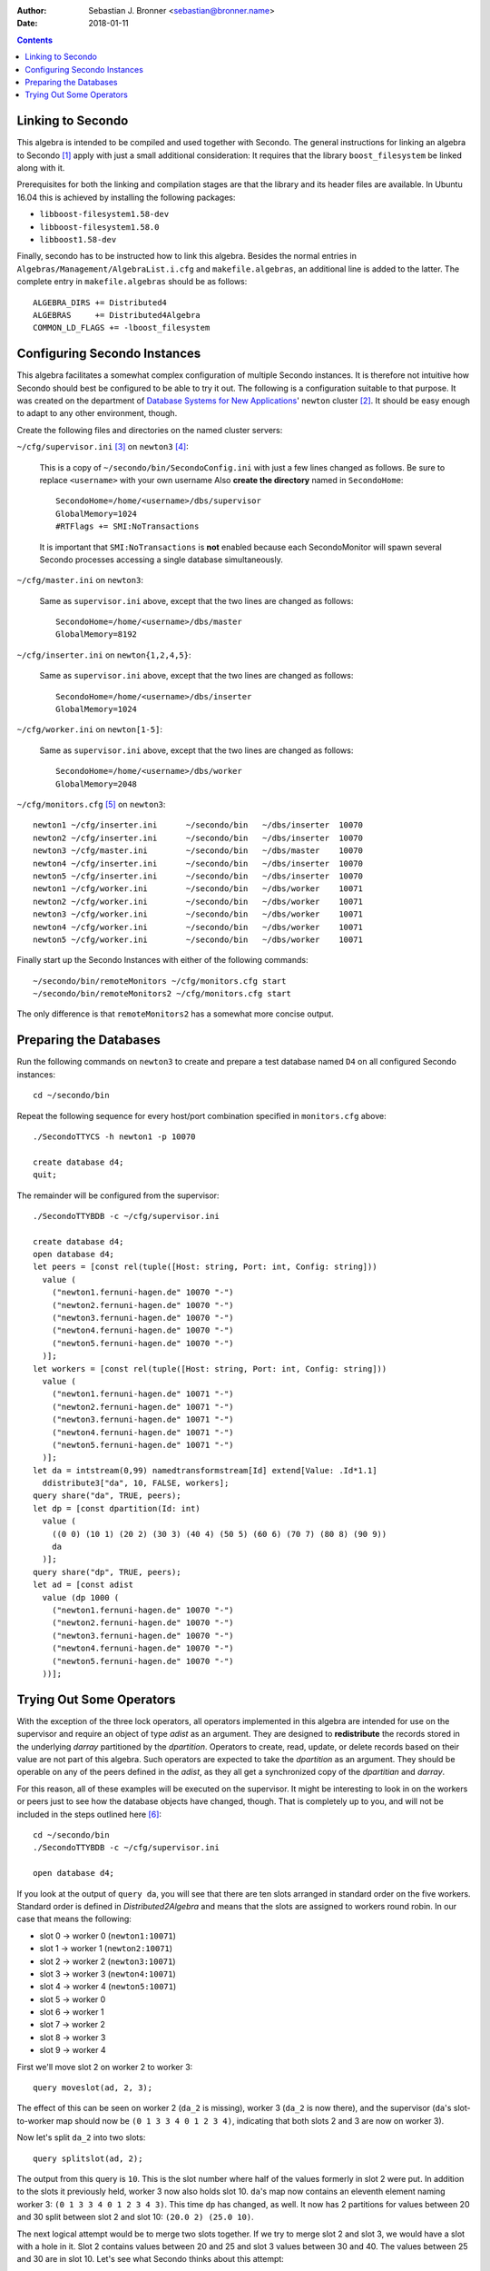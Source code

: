 :author: Sebastian J. Bronner <sebastian@bronner.name>
:date: 2018-01-11

.. If desired, an HTML version of this file can be generated with the following
   command:

   rst2html5 README.rst > README.html

.. contents::

Linking to Secondo
==================

This algebra is intended to be compiled and used together with Secondo. The
general instructions for linking an algebra to Secondo [#link]_ apply with just
a small additional consideration: It requires that the library
``boost_filesystem`` be linked along with it.

Prerequisites for both the linking and compilation stages are that the library
and its header files are available. In Ubuntu 16.04 this is achieved by
installing the following packages:

* ``libboost-filesystem1.58-dev``
* ``libboost-filesystem1.58.0``
* ``libboost1.58-dev``

Finally, secondo has to be instructed how to link this algebra. Besides the
normal entries in ``Algebras/Management/AlgebraList.i.cfg`` and
``makefile.algebras``, an additional line is added to the latter. The complete
entry in ``makefile.algebras`` should be as follows::

  ALGEBRA_DIRS += Distributed4
  ALGEBRAS     += Distributed4Algebra
  COMMON_LD_FLAGS += -lboost_filesystem

Configuring Secondo Instances
=============================

This algebra facilitates a somewhat complex configuration of multiple Secondo
instances. It is therefore not intuitive how Secondo should best be configured
to be able to try it out. The following is a configuration suitable to that
purpose. It was created on the department of `Database Systems for New
Applications <http://dna.fernuni-hagen.de/>`_' ``newton`` cluster [#cluster]_.
It should be easy enough to adapt to any other environment, though.

Create the following files and directories on the named cluster servers:

``~/cfg/supervisor.ini`` [#home]_ on ``newton3`` [#n3]_:

  This is a copy of ``~/secondo/bin/SecondoConfig.ini`` with just a few lines
  changed as follows. Be sure to replace ``<username>`` with your own username
  Also **create the directory** named in ``SecondoHome``::

    SecondoHome=/home/<username>/dbs/supervisor
    GlobalMemory=1024
    #RTFlags += SMI:NoTransactions

  It is important that ``SMI:NoTransactions`` is **not** enabled because each
  SecondoMonitor will spawn several Secondo processes accessing a single
  database simultaneously.

``~/cfg/master.ini`` on ``newton3``:

  Same as ``supervisor.ini`` above, except that the two lines are changed as
  follows::

    SecondoHome=/home/<username>/dbs/master
    GlobalMemory=8192

``~/cfg/inserter.ini`` on ``newton{1,2,4,5}``:

  Same as ``supervisor.ini`` above, except that the two lines are changed as
  follows::

    SecondoHome=/home/<username>/dbs/inserter
    GlobalMemory=1024

``~/cfg/worker.ini`` on ``newton[1-5]``:

  Same as ``supervisor.ini`` above, except that the two lines are changed as
  follows::

    SecondoHome=/home/<username>/dbs/worker
    GlobalMemory=2048

``~/cfg/monitors.cfg`` [#ports]_ on ``newton3``::

  newton1 ~/cfg/inserter.ini      ~/secondo/bin   ~/dbs/inserter  10070
  newton2 ~/cfg/inserter.ini      ~/secondo/bin   ~/dbs/inserter  10070
  newton3 ~/cfg/master.ini        ~/secondo/bin   ~/dbs/master    10070
  newton4 ~/cfg/inserter.ini      ~/secondo/bin   ~/dbs/inserter  10070
  newton5 ~/cfg/inserter.ini      ~/secondo/bin   ~/dbs/inserter  10070
  newton1 ~/cfg/worker.ini        ~/secondo/bin   ~/dbs/worker    10071
  newton2 ~/cfg/worker.ini        ~/secondo/bin   ~/dbs/worker    10071
  newton3 ~/cfg/worker.ini        ~/secondo/bin   ~/dbs/worker    10071
  newton4 ~/cfg/worker.ini        ~/secondo/bin   ~/dbs/worker    10071
  newton5 ~/cfg/worker.ini        ~/secondo/bin   ~/dbs/worker    10071

Finally start up the Secondo Instances with either of the following commands::

  ~/secondo/bin/remoteMonitors ~/cfg/monitors.cfg start
  ~/secondo/bin/remoteMonitors2 ~/cfg/monitors.cfg start

The only difference is that ``remoteMonitors2`` has a somewhat more concise
output.

Preparing the Databases
=======================

Run the following commands on ``newton3`` to create and prepare a test database
named ``D4`` on all configured Secondo instances::

  cd ~/secondo/bin

Repeat the following sequence for every host/port combination specified in
``monitors.cfg`` above::

  ./SecondoTTYCS -h newton1 -p 10070

  create database d4;
  quit;

The remainder will be configured from the supervisor::

  ./SecondoTTYBDB -c ~/cfg/supervisor.ini

  create database d4;
  open database d4;
  let peers = [const rel(tuple([Host: string, Port: int, Config: string]))
    value (
      ("newton1.fernuni-hagen.de" 10070 "-")
      ("newton2.fernuni-hagen.de" 10070 "-")
      ("newton3.fernuni-hagen.de" 10070 "-")
      ("newton4.fernuni-hagen.de" 10070 "-")
      ("newton5.fernuni-hagen.de" 10070 "-")
    )];
  let workers = [const rel(tuple([Host: string, Port: int, Config: string]))
    value (
      ("newton1.fernuni-hagen.de" 10071 "-")
      ("newton2.fernuni-hagen.de" 10071 "-")
      ("newton3.fernuni-hagen.de" 10071 "-")
      ("newton4.fernuni-hagen.de" 10071 "-")
      ("newton5.fernuni-hagen.de" 10071 "-")
    )];
  let da = intstream(0,99) namedtransformstream[Id] extend[Value: .Id*1.1]
    ddistribute3["da", 10, FALSE, workers];
  query share("da", TRUE, peers);
  let dp = [const dpartition(Id: int)
    value (
      ((0 0) (10 1) (20 2) (30 3) (40 4) (50 5) (60 6) (70 7) (80 8) (90 9))
      da
    )];
  query share("dp", TRUE, peers);
  let ad = [const adist
    value (dp 1000 (
      ("newton1.fernuni-hagen.de" 10070 "-")
      ("newton2.fernuni-hagen.de" 10070 "-")
      ("newton3.fernuni-hagen.de" 10070 "-")
      ("newton4.fernuni-hagen.de" 10070 "-")
      ("newton5.fernuni-hagen.de" 10070 "-")
    ))];

Trying Out Some Operators
=========================

With the exception of the three lock operators, all operators implemented in
this algebra are intended for use on the supervisor and require an object of
type *adist* as an argument. They are designed to **redistribute** the records
stored in the underlying *darray* partitioned by the *dpartition*. Operators to
create, read, update, or delete records based on their value are not part of
this algebra. Such operators are expected to take the *dpartition* as an
argument. They should be operable on any of the peers defined in the *adist*, as
they all get a synchronized copy of the *dpartitian* and *darray*.

For this reason, all of these examples will be executed on the supervisor. It
might be interesting to look in on the workers or peers just to see how the
database objects have changed, though. That is completely up to you, and will
not be included in the steps outlined here [#debug]_::

  cd ~/secondo/bin
  ./SecondoTTYBDB -c ~/cfg/supervisor.ini

  open database d4;

If you look at the output of ``query da``, you will see that there are ten slots
arranged in standard order on the five workers. Standard order is defined in
*Distributed2Algebra* and means that the slots are assigned to workers round
robin. In our case that means the following:

* slot 0 -> worker 0 (``newton1:10071``)
* slot 1 -> worker 1 (``newton2:10071``)
* slot 2 -> worker 2 (``newton3:10071``)
* slot 3 -> worker 3 (``newton4:10071``)
* slot 4 -> worker 4 (``newton5:10071``)
* slot 5 -> worker 0
* slot 6 -> worker 1
* slot 7 -> worker 2
* slot 8 -> worker 3
* slot 9 -> worker 4

First we'll move slot 2 on worker 2 to worker 3::

  query moveslot(ad, 2, 3);

The effect of this can be seen on worker 2 (``da_2`` is missing), worker 3
(``da_2`` is now there), and the supervisor (``da``'s slot-to-worker map should
now be ``(0 1 3 3 4 0 1 2 3 4)``, indicating that both slots 2 and 3 are now on
worker 3).

Now let's split ``da_2`` into two slots::

  query splitslot(ad, 2);

The output from this query is ``10``. This is the slot number where half of the
values formerly in slot 2 were put. In addition to the slots it previously held,
worker 3 now also holds slot 10. ``da``'s map now contains an eleventh element
naming worker 3: ``(0 1 3 3 4 0 1 2 3 4 3)``. This time ``dp`` has changed, as
well. It now has 2 partitions for values between 20 and 30 split between slot 2
and slot 10: ``(20.0 2) (25.0 10)``.

The next logical attempt would be to merge two slots together. If we try to
merge slot 2 and slot 3, we would have a slot with a hole in it. Slot 2 contains
values between 20 and 25 and slot 3 values between 30 and 40. The values between
25 and 30 are in slot 10. Let's see what Secondo thinks about this attempt::

  query mergeslots(ad, 2, 3);

You should have received the message, ``Error: The partitions starting with
20.000000 and 30.000000 are not contiguous.`` The *Distributed4Algebra* doesn't
allow slots with holes in their mapped value range, as we would probably expect
intuitively.

So, let's merge slots 10 and 3 instead, to get a slot having values between 25
and 40::

  query mergeslots(ad, 10, 3);

The value ``3`` is returned. This indicates that the slot now holding the
combined data is slot 3. Slot 10 was removed from the system. (This happens
whenever the last slot in a *darray* is no longer needed.) ``dp``'s partitions
confirm the new value range for slot 3: ``(25.0 3)`` and ``da``'s map shows that
slot 10 is no more: ``(0 1 3 3 4 0 1 2 3 4)``.

Besides manipulating slots, this algebra also enables the removal and addition
of both workers and peers. Peers are any secondo instances that contain
synchronized copies of the *darray* and *dpartition* objects ``da`` and ``dp``.
They can operate on the workers independently. Usually these will be a master
and several inserters. *Distributed4Algebra* is not concerned with their
purpose, so they are simply called peers. Peers are recorded in the *adist*
object ``ad`` wihle workers are recorded in the *darray* object ``da`` (as known
from *Distributed2Algebra*).

Let's disconnect a worker first. Let's take worker 2::

  query removeworker(ad, 2);

Oops! Apparently, I was too quick about it: ``Error: The specified worker still
has slots mapped to it.`` Let's move the remaining slot on worker 2 to worker 0
and then remove worker 2. According to ``da``'s slot-to-worker map, the slot on
worker 2 is slot 7::

  query moveslot(ad, 7, 0);
  query removeworker(ad, 2);

This time it worked (return value ``TRUE``). Looking at ``da``'s worker list
now shows four workers. The former worker 2 (``newton3``) is missing. This also
means that the former worker 3 is now worker 2 and the former worker 4 is now
worker 3. The slot-to-worker map has taken these new worker numbers into
account: ``(0 1 2 2 3 0 1 0 2 3)``.

Now let's remove one of the peers. Let's pick peer 1 at random::

  query removepeer(ad, 1);

This operation shows a lot less communication with other Secondo instances. Only
the peer being removed needs to be talked to. Its copies of ``da`` and ``dp``
are removed as part of removing it from the local *adist* object ``ad``. No
other peers or any workers are involved. ``ad`` now shows a reduced list of
peers.

The operators ``moveslot``, ``removeworker``, and ``removepeer`` all took a
worker or a peer by number (list index). For convenience, they may also be
specified with hostname and port number as used in the worker or peer list. The
following commands would have had the same effect as the ones used above::

  query moveslot(ad, 2, "newton4.fernuni-hagen.de", 10071);
  query moveslot(ad, 7, "newton1.fernuni-hagen.de", 10071);
  query removeworker(ad, "newton3.fernuni-hagen.de", 10071);
  query removepeer(ad, "newton2.fernuni-hagen.de", 10070);

The operators ``addworker`` and ``addpeer`` are straightforward. To add the
worker and peer back that were just removed, you would use the following
commands::

  query addworker(ad, "newton3.fernuni-hagen.de", 10071, "-");
  query addpeer(ad, "newton2.fernuni-hagen.de", 10070, "-");

Those are all the operators needed to redistribute records in a *darray*.
However, three more operators were necessary to provide for synchronization.
Let's go through them one by one::

  query lock("da", TRUE);

This will lock the database object ``da`` for exclusive access. This is useful
when performing requests directly on the *darray* object underlying a
*dpartition* object, as those operators aren't aware of any concurrency and have
no concept of locking. Doing this will ensure that any of the above operators
and any future operators handling value-based access via the *dpartition* object
will not interfere during your request. This operator will wait forever to gain
the lock if it is already locked. The alternative operator will try to gain the
lock and fail with an error message if it isn't immediately possible::

  query trylock("da", TRUE);

There it is: ``Error: The mutex at
/dev/shm/secondo:home_<username>_dbs_supervisor_D4:da is already locked.`` The
second argument to these operators allows gaining sharable access. Let's have a
look at their behavior. But first, we have to unlock ``da``::

  query unlock("da");
  query lock("da", FALSE);
  query trylock("da", FALSE);

Now we hold 2 sharable access locks on ``da``. It is time to introduce a tricky
situation. Some of the above operators require an exclusive lock on ``da``.
Let's take ``splitslot`` as an example. If it is run while a lock on ``da`` is
held (as is currently the case), it will wait until that lock is released::

  query splitslot(ad, 0);

Fortunately, it provides an informational message to the user in this case:
``The mutex at /dev/shm/secondo:home_<username>_dbs_supervisor_D4:da is already
locked. Waiting for exclusive ownership.``

But now what? The lock won't be released automatically because it was manually
acquired. And the command line isn't available to unlock it. It would
theoretically be possible to log in to another Secondo instance and run unlock
from there, but there is a better solution: the companion utilitiy ``mutexset``
in ``Algebras/Distributed4/util``.  2 locks were acquired on ``da``, so at least
2 must be released before ``splitslot`` can proceed.

To use ``mutexset``, you must first compile it. It is not compiled with
Secondo. From a second shell on the same server as the Secondo instance
(``newton3``), run the following::

  make -C ~/secondo/Algebras/Distributed4/util

Then run the following as often as necessary until you see ``splitslot``
continue::

  ~/secondo/Algebras/Distributed4/util/mutexset /dev/shm/secondo\:home_<username>_dbs_supervisor_D4\:da unlock

That can be an invaluable tool if Secondo should ever crash while holding locks.
When such a left-over lock is detected later, it can be manually released
without resorting to killing the waiting Secondo instance.

Running ``mutexset`` without any arguments will provide usage information.

This has been an introduction by example of how the operators of the
*Distributed4Algebra* work. You should now be familiar enough with them to use
them for whatever purpose you wish.

----

.. [#link] `Programmer's Guide
   <http://dna.fernuni-hagen.de/Secondo.html/files/Documentation/Programming/ProgrammersGuide.pdf>`_.
   Section 1.7.3, p. 15 (PDF:19). Found at
   `<http://dna.fernuni-hagen.de/Secondo.html/content_docu_extend.html>`_
   (2018-01-10).

.. [#cluster] For more details about the ``newton`` cluster, see: `Distributed
   Query Processing in Secondo
   <http://dna.fernuni-hagen.de/Secondo.html/files/Documentation/General/DistributedQueryProcessinginSecondo.pdf>`_.
   Section 3.2, p. 6 (PDF:11). Found at
   `<http://dna.fernuni-hagen.de/Secondo.html/content_docu.html>`_
   (2018-01-10).

.. [#home] The symbol ``~`` stands for your personal home directory, usually
   ``/home/<username>``. It is understood by ``bash``, so the command ``mkdir
   ~/dbs`` is the same as ``mkdir /home/<username>/dbs``.

.. [#n3] Just to avoid having ``newton1`` used by everyone as the primary (and
   therefore most loaded) member of the cluster, these instructions use
   ``newton3`` as the central server.

.. [#ports] The port numbers chosen here are composed from my ``uid`` (command
   `id`) and an additional digit. This helps to prevent conflicts arising from
   other users' processes listening on the same port.

.. [#debug] If you are interested in seeing the communication happening between
   Secondo instances, you can run either ``query traceCommands(TRUE);`` or
   ``query da2enableLog(TRUE);`` or both. To see the log from ``da2enableLog``,
   run ``query da2Log() consume;``.

